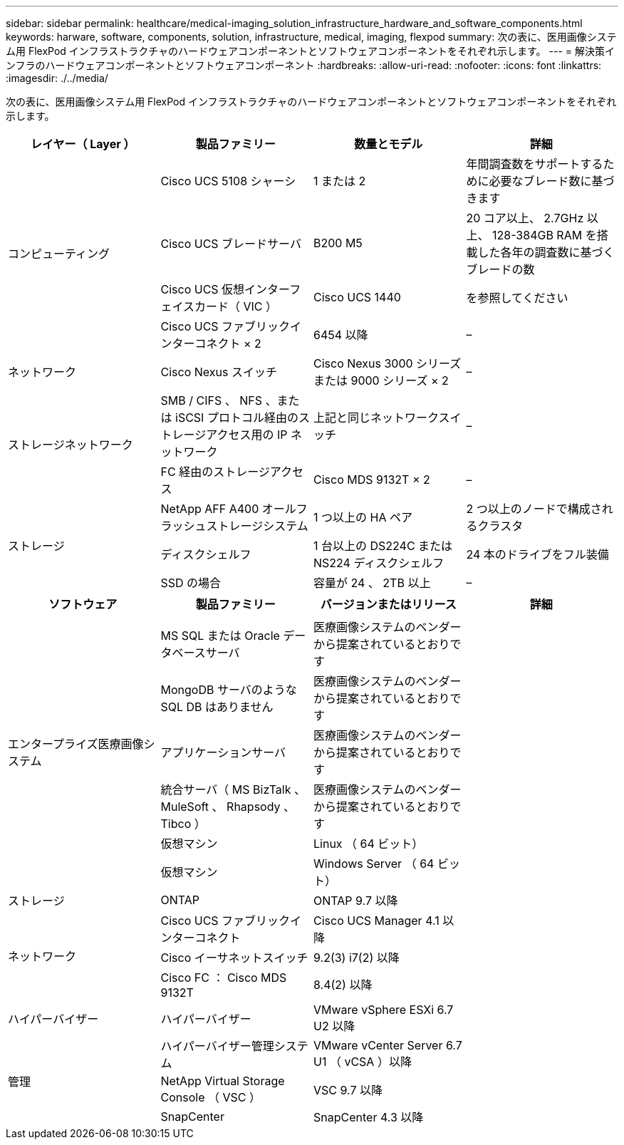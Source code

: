 ---
sidebar: sidebar 
permalink: healthcare/medical-imaging_solution_infrastructure_hardware_and_software_components.html 
keywords: harware, software, components, solution, infrastructure, medical, imaging, flexpod 
summary: 次の表に、医用画像システム用 FlexPod インフラストラクチャのハードウェアコンポーネントとソフトウェアコンポーネントをそれぞれ示します。 
---
= 解決策インフラのハードウェアコンポーネントとソフトウェアコンポーネント
:hardbreaks:
:allow-uri-read: 
:nofooter: 
:icons: font
:linkattrs: 
:imagesdir: ./../media/


次の表に、医用画像システム用 FlexPod インフラストラクチャのハードウェアコンポーネントとソフトウェアコンポーネントをそれぞれ示します。

|===
| レイヤー（ Layer ） | 製品ファミリー | 数量とモデル | 詳細 


.4+| コンピューティング | Cisco UCS 5108 シャーシ | 1 または 2 | 年間調査数をサポートするために必要なブレード数に基づきます 


| Cisco UCS ブレードサーバ | B200 M5 | 20 コア以上、 2.7GHz 以上、 128-384GB RAM を搭載した各年の調査数に基づくブレードの数 


| Cisco UCS 仮想インターフェイスカード（ VIC ） | Cisco UCS 1440 | を参照してください 


| Cisco UCS ファブリックインターコネクト × 2 | 6454 以降 | – 


| ネットワーク | Cisco Nexus スイッチ | Cisco Nexus 3000 シリーズまたは 9000 シリーズ × 2 | – 


.2+| ストレージネットワーク | SMB / CIFS 、 NFS 、または iSCSI プロトコル経由のストレージアクセス用の IP ネットワーク | 上記と同じネットワークスイッチ | – 


| FC 経由のストレージアクセス | Cisco MDS 9132T × 2 | – 


.3+| ストレージ | NetApp AFF A400 オールフラッシュストレージシステム | 1 つ以上の HA ペア | 2 つ以上のノードで構成されるクラスタ 


| ディスクシェルフ | 1 台以上の DS224C または NS224 ディスクシェルフ | 24 本のドライブをフル装備 


| SSD の場合 | 容量が 24 、 2TB 以上 | – 
|===
|===
| ソフトウェア | 製品ファミリー | バージョンまたはリリース | 詳細 


.7+| エンタープライズ医療画像システム |  |  |  


| MS SQL または Oracle データベースサーバ | 医療画像システムのベンダーから提案されているとおりです |  


| MongoDB サーバのような SQL DB はありません | 医療画像システムのベンダーから提案されているとおりです |  


| アプリケーションサーバ | 医療画像システムのベンダーから提案されているとおりです |  


| 統合サーバ（ MS BizTalk 、 MuleSoft 、 Rhapsody 、 Tibco ） | 医療画像システムのベンダーから提案されているとおりです |  


| 仮想マシン | Linux （ 64 ビット） |  


| 仮想マシン | Windows Server （ 64 ビット） |  


| ストレージ | ONTAP | ONTAP 9.7 以降 |  


.3+| ネットワーク | Cisco UCS ファブリックインターコネクト | Cisco UCS Manager 4.1 以降 |  


| Cisco イーサネットスイッチ | 9.2(3) i7(2) 以降 |  


| Cisco FC ： Cisco MDS 9132T | 8.4(2) 以降 |  


| ハイパーバイザー | ハイパーバイザー | VMware vSphere ESXi 6.7 U2 以降 |  


.3+| 管理 | ハイパーバイザー管理システム | VMware vCenter Server 6.7 U1 （ vCSA ）以降 |  


| NetApp Virtual Storage Console （ VSC ） | VSC 9.7 以降 |  


| SnapCenter | SnapCenter 4.3 以降 |  
|===
